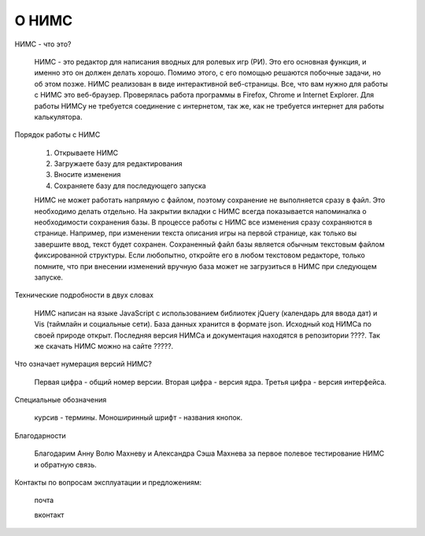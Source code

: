 ﻿О НИМС
======

НИМС - что это?

	НИМС - это редактор для написания вводных для ролевых игр (РИ). Это его основная функция, и именно это он должен делать хорошо. Помимо этого, с его помощью решаются побочные задачи, но об этом позже.
	НИМС реализован в виде интерактивной веб-страницы. Все, что вам нужно для работы с НИМС это веб-браузер. Проверялась работа программы в Firefox, Chrome и Internet Explorer. Для работы НИМСу не требуется соединение с интернетом, так же, как не требуется интернет для работы калькулятора.

Порядок работы с НИМС

	1. Открываете НИМС
	2. Загружаете базу для редактирования
	3. Вносите изменения
	4. Сохраняете базу для последующего запуска

	НИМС не может работать напрямую с файлом, поэтому сохранение не выполняется сразу в файл. Это необходимо делать отдельно. На закрытии вкладки с НИМС всегда показывается напоминалка о необходимости сохранения базы.
	В процессе работы с НИМС все изменения сразу сохраняются в странице. Например, при изменении текста описания игры на первой странице, как только вы завершите ввод, текст будет сохранен.
	Сохраненный файл базы является обычным текстовым файлом фиксированной структуры. Если любопытно, откройте его в любом текстовом редакторе, только помните, что при внесении изменений вручную база может не загрузиться в НИМС при следующем запуске.

Технические подробности в двух словах

	НИМС написан на языке JavaScript с использованием библиотек jQuery (календарь для ввода дат) и Vis (таймлайн и социальные сети). База данных хранится в формате json.
	Исходный код НИМСа по своей природе открыт. Последняя версия НИМСа и документация находятся в репозитории ????. Так же скачать НИМС можно на сайте ?????.
		
Что означает нумерация версий НИМС?

	Первая цифра - общий номер версии. Вторая цифра - версия ядра. Третья цифра - версия интерфейса. 
	
Специальные обозначения

	курсив - термины. Моноширинный шрифт - названия кнопок.
	
Благодарности

	Благодарим Анну Волю Махневу и Александра Сэша Махнева за первое полевое тестирование НИМС и обратную связь.
	
Контакты по вопросам эксплуатации и предложениям:

	почта

	вконтакт
